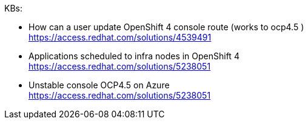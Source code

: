 
KBs:

* How can a user update OpenShift 4 console route (works to ocp4.5 ) +
https://access.redhat.com/solutions/4539491 

* Applications scheduled to infra nodes in OpenShift 4 +
https://access.redhat.com/solutions/5238051 

* Unstable console OCP4.5 on Azure +
https://access.redhat.com/solutions/5238051 

